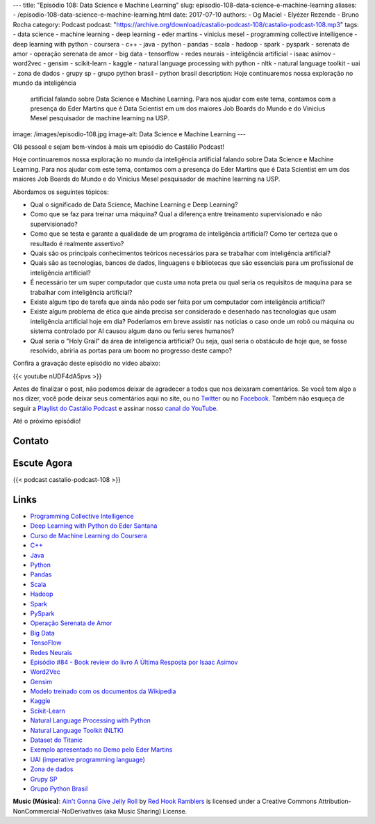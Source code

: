 ---
title: "Episódio 108: Data Science e Machine Learning"
slug: episodio-108-data-science-e-machine-learning
aliases:
- /episodio-108-data-science-e-machine-learning.html
date: 2017-07-10
authors:
- Og Maciel
- Elyézer Rezende
- Bruno Rocha
category: Podcast
podcast: "https://archive.org/download/castalio-podcast-108/castalio-podcast-108.mp3"
tags:
- data science
- machine learning
- deep learning
- eder martins
- vinicius mesel
- programming collective intelligence
- deep learning with python
- coursera
- c++
- java
- python
- pandas
- scala
- hadoop
- spark
- pyspark
- serenata de amor
- operação serenata de amor
- big data
- tensorflow
- redes neurais
- inteligência artificial
- isaac asimov
- word2vec
- gensim
- scikit-learn
- kaggle
- natural language processing with python
- nltk
- natural language toolkit
- uai
- zona de dados
- grupy sp
- grupo python brasil
- python brasil
description: Hoje continuaremos nossa exploração no mundo da inteligência
              artificial falando sobre Data Science e Machine Learning. Para
              nos ajudar com este tema, contamos com a presença do Eder Martins
              que é Data Scientist em um dos maiores Job Boards do Mundo e do
              Vinicius Mesel pesquisador de machine learning na USP.
image: /images/episodio-108.jpg
image-alt: Data Science e Machine Learning
---

Olá pessoal e sejam bem-vindos à mais um episódio do Castálio Podcast!

Hoje continuaremos nossa exploração no mundo da inteligência artificial falando
sobre Data Science e Machine Learning. Para nos ajudar com este tema, contamos
com a presença do Eder Martins que é Data Scientist em um dos maiores Job
Boards do Mundo e do Vinicius Mesel pesquisador de machine learning na USP.

.. more

Abordamos os seguintes tópicos:

* Qual o significado de Data Science, Machine Learning e Deep Learning?
* Como que se faz para treinar uma máquina? Qual a diferença entre treinamento
  supervisionado e não supervisionado?
* Como que se testa e garante a qualidade de um programa de inteligência
  artificial? Como ter certeza que o resultado é realmente assertivo?
* Quais são os principais conhecimentos teóricos necessários para se trabalhar
  com inteligência artificial?
* Quais são as tecnologias, bancos de dados, linguagens e bibliotecas que são
  essenciais para um profissional de inteligência artificial?
* É necessário ter um super computador que custa uma nota preta ou qual seria
  os requisitos de maquina para se trabalhar com inteligência artificial?
* Existe algum tipo de tarefa que ainda não pode ser feita por um computador
  com inteligência artificial?
* Existe algum problema de ética que ainda precisa ser considerado e desenhado
  nas tecnologias que usam inteligência artificial hoje em dia? Poderíamos em
  breve assistir nas notícias o caso onde um robô ou máquina ou sistema
  controlado por AI causou algum dano ou feriu seres humanos?
* Qual seria o "Holy Grail" da área de inteligencia artificial? Ou seja, qual
  seria o obstáculo de hoje que, se fosse resolvido, abriria as portas para um
  boom no progresso deste campo?

.. raw:: html

    <div class="clearfix"></div>

Confira a gravação deste episódio no vídeo abaixo:

{{< youtube nUDF4dA5pvs >}}

Antes de finalizar o post, não podemos deixar de agradecer a todos que nos
deixaram comentários. Se você tem algo a nos dizer, você pode deixar seus
comentários aqui no site, ou no `Twitter <https://twitter.com/castaliopod>`_ ou
no `Facebook <https://www.facebook.com/castaliopod>`_. Também não esqueça de
seguir a `Playlist do Castálio Podcast
<https://open.spotify.com/user/elyezermr/playlist/0PDXXZRXbJNTPVSnopiMXg>`_ e
assinar nosso `canal do YouTube <http://www.youtube.com/c/CastalioPodcast>`_.

Até o próximo episódio!

Contato
-------

.. raw:: html

    <div class="row">
        <div class="col-md-6">
            <p>
            <div class="media">
            <div class="media-left">
                <img class="media-object rounded-circle img-thumbnail" src="/images/eder-martins.jpg" alt="Eder Martings" width="200px">
            </div>
            <div class="media-body">
                <h4 class="media-heading">Eder Martins</h4>
                <ul class="list-unstyled">
                    <li><i class="bi bi-github"></i> <a href="https://github.com/ederfmartins">Github</a></li>
                    <li><i class="bi bi-linkedin"></i> <a href="https://www.linkedin.com/in/ederfmartins/">LinkedIn</a></li>
                    <li><i class="bi bi-twitter"></i> <a href="https://twitter.com/ederfmartins">Twitter</a></li>
                </ul>
            </div>
            </div>
            </p>
        </div>
        <div class="col-md-6">
            <p>
            <div class="media">
            <div class="media-left">
                <img class="media-object rounded-circle img-thumbnail" src="/images/vinicius-mesel.jpg" alt="Vinicius Mesel" width="200px">
            </div>
            <div class="media-body">
                <h4 class="media-heading">Vinicius Mesel</h4>
                <ul class="list-unstyled">
                    <li><i class="bi bi-github"></i> <a href="https://github.com/vmesel">Github</a></li>
                    <li><i class="bi bi-link"></i> <a href="http://vmesel.com/">Site</a></li>
                    <li><i class="bi bi-twitter"></i> <a href="https://twitter.com/vmesel">Twitter</a></li>
                </ul>
            </div>
            </div>
            </p>
        </div>
    </div>

Escute Agora
------------

{{< podcast castalio-podcast-108 >}}

Links
-----

* `Programming Collective Intelligence`_
* `Deep Learning with Python do Eder Santana`_
* `Curso de Machine Learning do Coursera`_
* `C++`_
* `Java`_
* `Python`_
* `Pandas`_
* `Scala`_
* `Hadoop`_
* `Spark`_
* `PySpark`_
* `Operação Serenata de Amor`_
* `Big Data`_
* `TensoFlow`_
* `Redes Neurais`_
* `Episódio #84 - Book review do livro A Última Resposta por Isaac Asimov`_
* `Word2Vec`_
* `Gensim`_
* `Modelo treinado com os documentos da Wikipedia`_
* `Kaggle`_
* `Scikit-Learn`_
* `Natural Language Processing with Python`_
* `Natural Language Toolkit (NLTK)`_
* `Dataset do Titanic`_
* `Exemplo apresentado no Demo pelo Eder Martins`_
* `UAI (imperative programming language)`_
* `Zona de dados`_
* `Grupy SP`_
* `Grupo Python Brasil`_

.. class:: alert alert-info

    **Music (Música)**: `Ain't Gonna Give Jelly Roll`_ by `Red Hook Ramblers`_ is licensed under a Creative Commons Attribution-NonCommercial-NoDerivatives (aka Music Sharing) License.

.. Mentioned
.. _Programming Collective Intelligence: https://www.goodreads.com/book/show/1741472.Programming_Collective_Intelligence
.. _Deep Learning with Python do Eder Santana: https://www.packtpub.com/application-development/eder-santanas-deep-learning-python
.. _Curso de Machine Learning do Coursera: https://www.coursera.org/learn/machine-learning
.. _C++: https://pt.wikipedia.org/wiki/C%2B%2B
.. _Java: https://pt.wikipedia.org/wiki/Java_(linguagem_de_programa%C3%A7%C3%A3o)
.. _Python: https://www.python.org/
.. _Pandas: http://pandas.pydata.org/
.. _Scala: http://www.scala-lang.org/
.. _Hadoop: https://hadoop.apache.org/
.. _Spark: https://spark.apache.org/
.. _PySpark: https://spark.apache.org/docs/0.9.0/python-programming-guide.html
.. _Operação Serenata de Amor: https://serenatadeamor.org/
.. _Big Data: https://pt.wikipedia.org/wiki/Big_data
.. _TensoFlow: https://www.tensorflow.org/
.. _Redes Neurais: https://pt.wikipedia.org/wiki/Rede_neural_artificial
.. _Episódio #84 - Book review do livro A Última Resposta por Isaac Asimov: http://castalio.info/episodio-84-tech-news-e-book-reviews-por-hack-and-cast.html
.. _Word2Vec: https://en.wikipedia.org/wiki/Word2vec
.. _Gensim: http://radimrehurek.com/gensim/
.. _Modelo treinado com os documentos da Wikipedia: https://github.com/idio/wiki2vec/
.. _Kaggle: https://www.kaggle.com/
.. _Scikit-Learn: http://scikit-learn.org/
.. _Natural Language Processing with Python: https://www.goodreads.com/book/show/6392569-natural-language-processing-with-python
.. _Natural Language Toolkit (NLTK): http://www.nltk.org/
.. _Dataset do Titanic: https://www.kaggle.com/c/titanic
.. _Exemplo apresentado no Demo pelo Eder Martins: https://github.com/ederfmartins/castalio108_example/tree/master
.. _UAI (imperative programming language): https://github.com/ederfmartins/uai
.. _Zona de dados: http://zonadedados.com/
.. _Grupy SP: http://grupy-sp.github.io/
.. _Grupo Python Brasil: https://groups.google.com/forum/#!forum/python-brasil

.. Footer
.. _Ain't Gonna Give Jelly Roll: http://freemusicarchive.org/music/Red_Hook_Ramblers/Live__WFMU_on_Antique_Phonograph_Music_Program_with_MAC_Feb_8_2011/Red_Hook_Ramblers_-_12_-_Aint_Gonna_Give_Jelly_Roll
.. _Red Hook Ramblers: http://www.redhookramblers.com/
